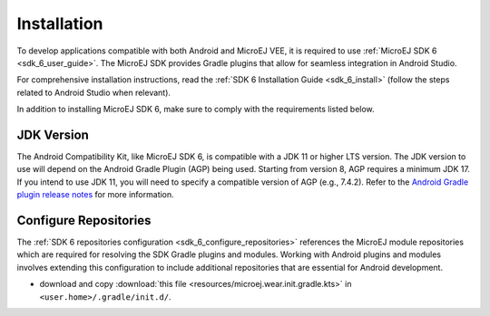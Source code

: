 .. _ack_installation_:

Installation
============

To develop applications compatible with both Android and MicroEJ VEE, it is required to use :ref:`MicroEJ SDK 6 <sdk_6_user_guide>`.
The MicroEJ SDK provides Gradle plugins that allow for seamless integration in Android Studio.

For comprehensive installation instructions, read the :ref:`SDK 6 Installation Guide <sdk_6_install>` (follow the steps related to Android Studio when relevant).

In addition to installing MicroEJ SDK 6, make sure to comply with the requirements listed below.

JDK Version
-----------

The Android Compatibility Kit, like MicroEJ SDK 6, is compatible with a JDK 11 or higher LTS version.
The JDK version to use will depend on the Android Gradle Plugin (AGP) being used. 
Starting from version 8, AGP requires a minimum JDK 17.
If you intend to use JDK 11, you will need to specify a compatible version of AGP (e.g., 7.4.2).
Refer to the `Android Gradle plugin release notes <https://developer.android.com/build/releases/gradle-plugin>`_ for more information. 

Configure Repositories
----------------------

The :ref:`SDK 6 repositories configuration <sdk_6_configure_repositories>` references the MicroEJ module repositories which are required for resolving the SDK Gradle plugins and modules.
Working with Android plugins and modules involves extending this configuration to include additional repositories that are essential for Android development.

- download and copy :download:`this file <resources/microej.wear.init.gradle.kts>` in ``<user.home>/.gradle/init.d/``.

..
   | Copyright 2008-2023, MicroEJ Corp. Content in this space is free 
   for read and redistribute. Except if otherwise stated, modification 
   is subject to MicroEJ Corp prior approval.
   | MicroEJ is a trademark of MicroEJ Corp. All other trademarks and 
   copyrights are the property of their respective owners.